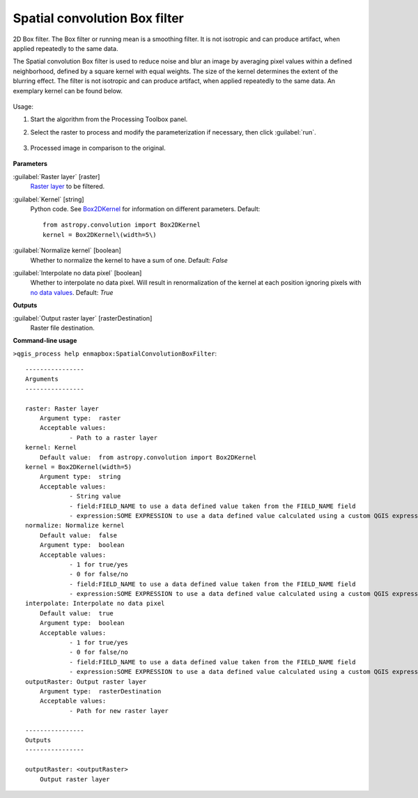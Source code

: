 
..
  ## AUTOGENERATED TITLE START

.. _enmapbox_SpatialConvolutionBoxFilter:

******************************
Spatial convolution Box filter
******************************

..
  ## AUTOGENERATED TITLE END


..
  ## AUTOGENERATED DESCRIPTION START

2D Box filter.
The Box filter or running mean is a smoothing filter. It is not isotropic and can produce artifact, when applied repeatedly to the same data.


..
  ## AUTOGENERATED DESCRIPTION END


The Spatial convolution Box filter is used to reduce noise and blur an image by averaging pixel values within a defined neighborhood, defined by a square kernel with equal weights. The size of the kernel determines the extent of the blurring effect. The filter is not isotropic and can produce artifact, when applied repeatedly to the same data. An exemplary kernel can be found below.

    .. figure:: ../../processing_algorithms_includes/convolution__morphology_and_filtering/img/box_kernel.png
       :align: center


Usage:

1. Start the algorithm from the Processing Toolbox panel.

2. Select the raster to process  and modify the parameterization if necessary, then click :guilabel:`run`.

    .. figure:: ../../processing_algorithms_includes/convolution__morphology_and_filtering/img/box_filter_interface.png
       :align: center

3. Processed image in comparison to the original.

    .. figure:: ../../processing_algorithms_includes/convolution__morphology_and_filtering/img/box_filter_result.png
       :align: center


..
  ## AUTOGENERATED PARAMETERS START

**Parameters**


:guilabel:`Raster layer` [raster]
    `Raster layer <https://enmap-box.readthedocs.io/en/latest/general/glossary.html#term-raster-layer>`_ to be filtered.

:guilabel:`Kernel` [string]
    Python code. See `Box2DKernel <http://docs.astropy.org/en/stable/api/astropy.convolution.Box2DKernel.html>`_ for information on different parameters.
    Default::

        from astropy.convolution import Box2DKernel
        kernel = Box2DKernel\(width=5\)

:guilabel:`Normalize kernel` [boolean]
    Whether to normalize the kernel to have a sum of one.
    Default: *False*


:guilabel:`Interpolate no data pixel` [boolean]
    Whether to interpolate no data pixel. Will result in renormalization of the kernel at each position ignoring pixels with `no data values <https://enmap-box.readthedocs.io/en/latest/general/glossary.html#term-no-data-value>`_.
    Default: *True*



**Outputs**


:guilabel:`Output raster layer` [rasterDestination]
    Raster file destination.

..
  ## AUTOGENERATED PARAMETERS END

..
  ## AUTOGENERATED COMMAND USAGE START

**Command-line usage**

``>qgis_process help enmapbox:SpatialConvolutionBoxFilter``::

    ----------------
    Arguments
    ----------------
    
    raster: Raster layer
    	Argument type:	raster
    	Acceptable values:
    		- Path to a raster layer
    kernel: Kernel
    	Default value:	from astropy.convolution import Box2DKernel
    kernel = Box2DKernel(width=5)
    	Argument type:	string
    	Acceptable values:
    		- String value
    		- field:FIELD_NAME to use a data defined value taken from the FIELD_NAME field
    		- expression:SOME EXPRESSION to use a data defined value calculated using a custom QGIS expression
    normalize: Normalize kernel
    	Default value:	false
    	Argument type:	boolean
    	Acceptable values:
    		- 1 for true/yes
    		- 0 for false/no
    		- field:FIELD_NAME to use a data defined value taken from the FIELD_NAME field
    		- expression:SOME EXPRESSION to use a data defined value calculated using a custom QGIS expression
    interpolate: Interpolate no data pixel
    	Default value:	true
    	Argument type:	boolean
    	Acceptable values:
    		- 1 for true/yes
    		- 0 for false/no
    		- field:FIELD_NAME to use a data defined value taken from the FIELD_NAME field
    		- expression:SOME EXPRESSION to use a data defined value calculated using a custom QGIS expression
    outputRaster: Output raster layer
    	Argument type:	rasterDestination
    	Acceptable values:
    		- Path for new raster layer
    
    ----------------
    Outputs
    ----------------
    
    outputRaster: <outputRaster>
    	Output raster layer
    
    


..
  ## AUTOGENERATED COMMAND USAGE END
